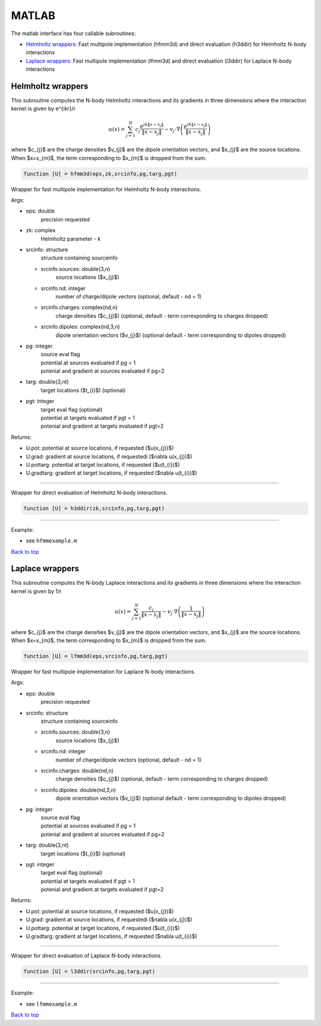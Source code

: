 .. _mat:

MATLAB
=======

The matlab interface has four callable subroutines:

*  `Helmholtz wrappers <matlab.rst#helm-mat>`__: Fast multipole implementation (hfmm3d) and direct evaluation (h3ddir) for Helmholtz N-body interactions
*  `Laplace wrappers <matlab.rst#lap-mat>`__: Fast multipole implementation (lfmm3d) and direct evaluation (l3ddir) for Laplace N-body interactions


.. _helm-mat:

Helmholtz wrappers
*******************


This subroutine computes the N-body Helmholtz
interactions and its gradients in three dimensions where 
the interaction kernel is given by e^{ikr}/r
 
.. math::

    u(x) = \sum_{j=1}^{N} c_{j} \frac{e^{ik\|x-x_{j}\|}}{\|x-x_{j}\|} - v_{j} \cdot \nabla \left( \frac{e^{ik\|x-x_{j}\|}}{\|x-x_{j}\|}\right)   

where $c_{j}$ are the charge densities
$v_{j}$ are the dipole orientation vectors, and
$x_{j}$ are the source locations.
When $x=x_{m}$, the term corresponding to $x_{m}$ is dropped
from the sum.

.. code:: matlab
   
   function [U] = hfmm3d(eps,zk,srcinfo,pg,targ,pgt)

Wrapper for fast multipole implementation for Helmholtz N-body
interactions.

Args:

-  eps: double   
      precision requested
-  zk: complex
      Helmholtz parameter - k
-  srcinfo: structure
      structure containing sourceinfo
   
   *  srcinfo.sources: double(3,n)    
         source locations ($x_{j}$)
   *  srcinfo.nd: integer
         number of charge/dipole vectors (optional, 
         default - nd = 1)
   *  srcinfo.charges: complex(nd,n) 
         charge densities ($c_{j}$) (optional, 
         default - term corresponding to charges dropped)
   *  srcinfo.dipoles: complex(nd,3,n) 
         dipole orientation vectors ($v_{j}$) (optional
         default - term corresponding to dipoles dropped) 

-  pg: integer
      | source eval flag
      | potential at sources evaluated if pg = 1
      | potenial and gradient at sources evaluated if pg=2
-  targ: double(3,nt)
      target locations ($t_{i}$) (optional)
-  pgt: integer
      | target eval flag (optional)
      | potential at targets evaluated if pgt = 1
      | potenial and gradient at targets evaluated if pgt=2  

Returns:

-  U.pot: potential at source locations, if requested ($u(x_{j})$)
-  U.grad: gradient at source locations, if requestedi ($\nabla u(x_{j})$)
-  U.pottarg: potential at target locations, if requested ($u(t_{i})$)
-  U.gradtarg: gradient at target locations, if requested ($\nabla u(t_{i})$)

------------------------------------------------------------------

Wrapper for direct evaluation of Helmholtz N-body interactions.
              
.. code:: matlab
   
   function [U] = h3ddir(zk,srcinfo,pg,targ,pgt)

------------------------------------------------------------------

Example:

-  see ``hfmmexample.m``

.. container:: rttext

  `Back to top <matlab.html#mat>`__


.. _lap-mat:

Laplace wrappers
*******************


This subroutine computes the N-body Laplace
interactions and its gradients in three dimensions where 
the interaction kernel is given by 1/r
 
.. math::

    u(x) = \sum_{j=1}^{N} \frac{c_{j}}{\|x-x_{j}\|} - v_{j} \cdot \nabla \left( \frac{1}{\|x-x_{j}\|}\right)   

where $c_{j}$ are the charge densities
$v_{j}$ are the dipole orientation vectors, and
$x_{j}$ are the source locations.
When $x=x_{m}$, the term corresponding to $x_{m}$ is dropped
from the sum.

.. code:: matlab
   
   function [U] = lfmm3d(eps,srcinfo,pg,targ,pgt)

Wrapper for fast multipole implementation for Laplace N-body
interactions.

Args:

-  eps: double   
      precision requested
-  srcinfo: structure
      structure containing sourceinfo
   
   *  srcinfo.sources: double(3,n)    
         source locations ($x_{j}$)
   *  srcinfo.nd: integer
         number of charge/dipole vectors (optional, 
         default - nd = 1)
   *  srcinfo.charges: double(nd,n) 
         charge densities ($c_{j}$) (optional, 
         default - term corresponding to charges dropped)
   *  srcinfo.dipoles: double(nd,3,n) 
         dipole orientation vectors ($v_{j}$) (optional
         default - term corresponding to dipoles dropped) 

-  pg: integer
      | source eval flag
      | potential at sources evaluated if pg = 1
      | potenial and gradient at sources evaluated if pg=2
-  targ: double(3,nt)
      target locations ($t_{i}$) (optional)
-  pgt: integer
      | target eval flag (optional)
      | potential at targets evaluated if pgt = 1
      | potenial and gradient at targets evaluated if pgt=2  

Returns:

-  U.pot: potential at source locations, if requested ($u(x_{j})$)
-  U.grad: gradient at source locations, if requestedi ($\nabla u(x_{j})$)
-  U.pottarg: potential at target locations, if requested ($u(t_{i})$)
-  U.gradtarg: gradient at target locations, if requested ($\nabla u(t_{i})$)

------------------------------------------------------------------

Wrapper for direct evaluation of Laplace N-body interactions.
              
.. code:: matlab
   
   function [U] = l3ddir(srcinfo,pg,targ,pgt)

------------------------------------------------------------------

Example:

-  see ``lfmmexample.m``

.. container:: rttext

  `Back to top <matlab.html#mat>`__


